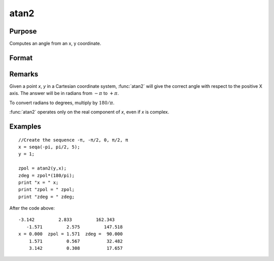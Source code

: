 
atan2
==============================================

Purpose
----------------
Computes an angle from an x, y coordinate.

Format
----------------
.. function:: atan2(y, x)

    :param y: NxK matrix or P-dimensional array where the last two dimensions are NxK, the *y* coordinate.
    :type y: matrix 

    :param x: LxM matrix or P-dimensional array where the last two dimensions are LxM, ExE conformable with *y*, the *x* coordinate.
    :type x: matrix 

    :returns: z (matrix) max(N,L) by max(K,M) matrix or P-dimensional array where the last two dimensions are max(N,L) by max(K,M).

Remarks
-------

Given a point *x*, *y* in a Cartesian coordinate system, :func:`atan2` will give the
correct angle with respect to the positive X axis. The answer will be in
radians from :math:`-π` to :math:`+π`.

To convert radians to degrees, multiply by :math:`180/π`.

:func:`atan2` operates only on the real component of *x*, even if *x* is complex.

Examples
----------------

::

    //Create the sequence -π, -π/2, 0, π/2, π
    x = seqa(-pi, pi/2, 5);
    y = 1;
    
    zpol = atan2(y,x);
    zdeg = zpol*(180/pi);
    print "x = " x;
    print "zpol = " zpol;
    print "zdeg = " zdeg;

After the code above:

::

    -3.142         2.833         162.343
       -1.571         2.575         147.518
    x = 0.000  zpol = 1.571  zdeg =  90.000
        1.571         0.567          32.482
        3.142         0.308          17.657

.. seealso:: Functions :func:`atan`, :func:`sin`, :func:`cos`, :func:`pi`, :func:`tan`, :func:`arcsin`, :func:`arccos`

